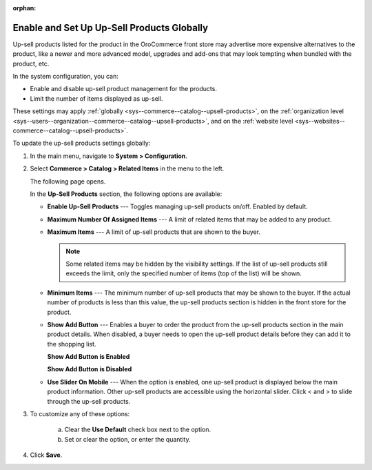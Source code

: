 :orphan:

.. _sys--commerce--catalog--upsell-products:

Enable and Set Up Up-Sell Products Globally
-------------------------------------------

.. begin_upsell_items_body

.. begin_upsell_items_definition

Up-sell products listed for the product in the OroCommerce front store may advertise more expensive alternatives to the product, like a newer and more advanced model, upgrades and add-ons that may look tempting when bundled with the product, etc.

In the system configuration, you can:

* Enable and disable up-sell product management for the products.
* Limit the number of items displayed as up-sell.

These settings may apply :ref:`globally <sys--commerce--catalog--upsell-products>`, on the :ref:`organization level <sys--users--organization--commerce--catalog--upsell-products>`, and on the :ref:`website level <sys--websites--commerce--catalog--upsell-products>`.

.. finish_upsell_items_definition

To update the up-sell products settings globally:

1. In the main menu, navigate to **System > Configuration**.
2. Select **Commerce > Catalog > Related Items** in the menu to the left.

   The following page opens.

   .. image:: /user_guide/img/products/products/RelatedProductsGlobal.png
      :class: with-border

   .. begin_upsell_items_option_description

   In the **Up-Sell Products** section, the following options are available:

   * **Enable Up-Sell Products** --- Toggles managing up-sell products on/off. Enabled by default.
   * **Maximum Number Of Assigned Items** --- A limit of related items that may be added to any product.
   * **Maximum Items** --- A limit of up-sell products that are shown to the buyer.

     .. note:: Some related items may be hidden by the visibility settings. If the list of up-sell products still exceeds the limit, only the specified number of items (top of the list) will be shown.

   * **Minimum Items** --- The minimum number of up-sell products that may be shown to the buyer. If the actual number of products is less than this value, the up-sell products section is hidden in the front store for the product.
   * **Show Add Button** --- Enables a buyer to order the product from the up-sell products section in the main product details. When disabled, a buyer needs to open the up-sell product details before they can add it to the shopping list.

     **Show Add Button is Enabled**

     .. image:: /user_guide/img/products/products/RelatedProductPreviewWithAdd.png
        :class: with-border

     **Show Add Button is Disabled**

     .. image:: /user_guide/img/products/products/RelatedProductPreview.png
        :class: with-border

   * **Use Slider On Mobile** --- When the option is enabled, one up-sell product is displayed below the main product information. Other up-sell products are accessible using the horizontal slider. Click < and > to slide through the up-sell products.

   .. finish_upsell_items_option_description

3. To customize any of these options:

     a) Clear the **Use Default** check box next to the option.
     b) Set or clear the option, or enter the quantity.

4. Click **Save**.

.. finish_upsell_items_body
